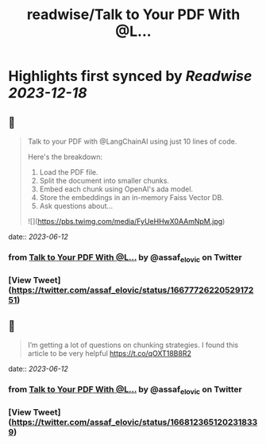 :PROPERTIES:
:title: readwise/Talk to Your PDF With @L...
:END:

:PROPERTIES:
:author: [[assaf_elovic on Twitter]]
:full-title: "Talk to Your PDF With @L..."
:category: [[tweets]]
:url: https://twitter.com/assaf_elovic/status/1667772622052917251
:image-url: https://pbs.twimg.com/profile_images/1517899482121256961/wPhFekEv.jpg
:END:

* Highlights first synced by [[Readwise]] [[2023-12-18]]
** 📌
#+BEGIN_QUOTE
Talk to your PDF with @LangChainAI using just 10 lines of code.

Here's the breakdown:
1. Load the PDF file.
2. Split the document into smaller chunks.
3. Embed each chunk using OpenAI's ada model.
4. Store the embeddings in an in-memory Faiss Vector DB.
5. Ask questions about… 

![](https://pbs.twimg.com/media/FyUeHHwX0AAmNpM.jpg) 
#+END_QUOTE
    date:: [[2023-06-12]]
*** from _Talk to Your PDF With @L..._ by @assaf_elovic on Twitter
*** [View Tweet](https://twitter.com/assaf_elovic/status/1667772622052917251)
** 📌
#+BEGIN_QUOTE
I’m getting a lot of questions on chunking strategies. I found this article to be very helpful https://t.co/qOXT18B8R2 
#+END_QUOTE
    date:: [[2023-06-12]]
*** from _Talk to Your PDF With @L..._ by @assaf_elovic on Twitter
*** [View Tweet](https://twitter.com/assaf_elovic/status/1668123651202318339)